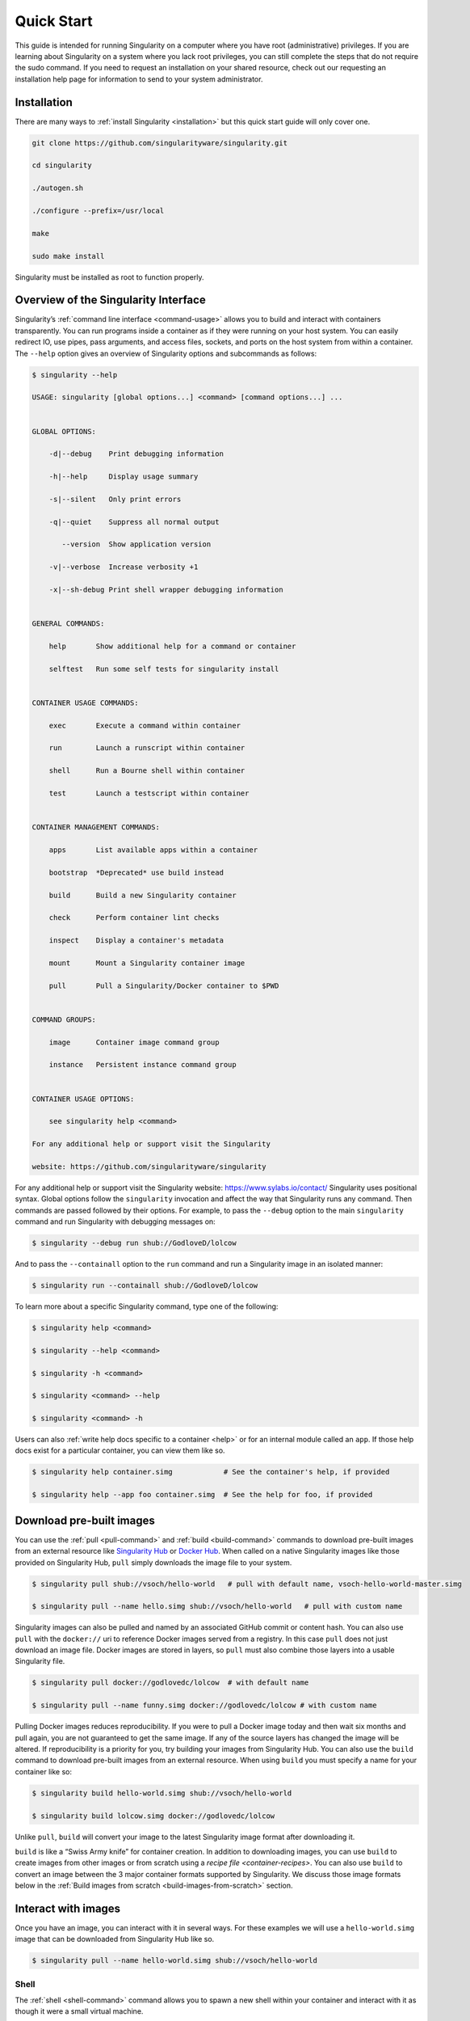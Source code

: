 .. _quick-start:

===========
Quick Start
===========

.. _sec:quickstart:

This guide is intended for running Singularity on a computer where you
have root (administrative) privileges. If you are learning about
Singularity on a system where you lack root privileges, you can still
complete the steps that do not require the sudo command. If you need to
request an installation on your shared resource, check out our
requesting an installation help page for information to send to your
system administrator.

.. _installation:

------------
Installation
------------

There are many ways to :ref:`install Singularity <installation>` but this quick start guide will only cover one.

.. code-block:: none

    git clone https://github.com/singularityware/singularity.git

    cd singularity

    ./autogen.sh

    ./configure --prefix=/usr/local

    make

    sudo make install

Singularity must be installed as root to function properly.

-------------------------------------
Overview of the Singularity Interface
-------------------------------------

Singularity’s :ref:`command line interface <command-usage>` allows you to build and interact with containers
transparently. You can run programs inside a container as if they were
running on your host system. You can easily redirect IO, use pipes,
pass arguments, and access files, sockets, and ports on the host
system from within a container.
The ``--help`` option gives an overview of Singularity options and subcommands as
follows:

.. code-block:: none

    $ singularity --help

    USAGE: singularity [global options...] <command> [command options...] ...


    GLOBAL OPTIONS:

        -d|--debug    Print debugging information

        -h|--help     Display usage summary

        -s|--silent   Only print errors

        -q|--quiet    Suppress all normal output

           --version  Show application version

        -v|--verbose  Increase verbosity +1

        -x|--sh-debug Print shell wrapper debugging information


    GENERAL COMMANDS:

        help       Show additional help for a command or container

        selftest   Run some self tests for singularity install


    CONTAINER USAGE COMMANDS:

        exec       Execute a command within container

        run        Launch a runscript within container

        shell      Run a Bourne shell within container

        test       Launch a testscript within container


    CONTAINER MANAGEMENT COMMANDS:

        apps       List available apps within a container

        bootstrap  *Deprecated* use build instead

        build      Build a new Singularity container

        check      Perform container lint checks

        inspect    Display a container's metadata

        mount      Mount a Singularity container image

        pull       Pull a Singularity/Docker container to $PWD


    COMMAND GROUPS:

        image      Container image command group

        instance   Persistent instance command group


    CONTAINER USAGE OPTIONS:

        see singularity help <command>

    For any additional help or support visit the Singularity

    website: https://github.com/singularityware/singularity

For any additional help or support visit the Singularity website:
https://www.sylabs.io/contact/
Singularity uses positional syntax. Global options follow the ``singularity``
invocation and affect the way that Singularity runs any command. Then
commands are passed followed by their options.
For example, to pass the ``--debug`` option to the main ``singularity`` command and run
Singularity with debugging messages on:

.. code-block:: none

    $ singularity --debug run shub://GodloveD/lolcow

And to pass the ``--containall`` option to the ``run`` command and run a Singularity image in an
isolated manner:

.. code-block:: none

    $ singularity run --containall shub://GodloveD/lolcow

To learn more about a specific Singularity command, type one of the
following:

.. code-block:: none

    $ singularity help <command>

    $ singularity --help <command>

    $ singularity -h <command>

    $ singularity <command> --help

    $ singularity <command> -h

Users can also :ref:`write help docs specific to a container <help>` or for an internal module called an ``app``. If those help
docs exist for a particular container, you can view them like so.

.. code-block:: none

    $ singularity help container.simg            # See the container's help, if provided

    $ singularity help --app foo container.simg  # See the help for foo, if provided

-------------------------
Download pre-built images
-------------------------

You can use the :ref:`pull <pull-command>` and :ref:`build <build-command>` commands to download pre-built images from an
external resource like `Singularity Hub <https://singularity-hub.org/>`_ or `Docker Hub <https://hub.docker.com/>`_. When called
on a native Singularity images like those provided on Singularity Hub, ``pull``
simply downloads the image file to your system.

.. code-block:: none

    $ singularity pull shub://vsoch/hello-world   # pull with default name, vsoch-hello-world-master.simg

    $ singularity pull --name hello.simg shub://vsoch/hello-world   # pull with custom name

Singularity images can also be pulled and named by an associated
GitHub commit or content hash.
You can also use ``pull`` with the ``docker://`` uri to reference Docker images served from a
registry. In this case ``pull`` does not just download an image file. Docker
images are stored in layers, so ``pull`` must also combine those layers into a
usable Singularity file.

.. code-block:: none

    $ singularity pull docker://godlovedc/lolcow  # with default name

    $ singularity pull --name funny.simg docker://godlovedc/lolcow # with custom name

Pulling Docker images reduces reproducibility. If you were to pull a
Docker image today and then wait six months and pull again, you are
not guaranteed to get the same image. If any of the source layers has
changed the image will be altered. If reproducibility is a priority
for you, try building your images from Singularity Hub.
You can also use the ``build`` command to download pre-built images from an
external resource. When using ``build`` you must specify a name for your
container like so:

.. code-block:: none

    $ singularity build hello-world.simg shub://vsoch/hello-world

    $ singularity build lolcow.simg docker://godlovedc/lolcow

Unlike ``pull``, ``build`` will convert your image to the latest Singularity image format
after downloading it.

``build`` is like a “Swiss Army knife” for container creation. In addition to
downloading images, you can use ``build`` to create images from other images or
from scratch using a `recipe file <container-recipes>`. You can also use ``build`` to convert an image between the
3 major container formats supported by Singularity. We discuss those
image formats below in the :ref:`Build images from scratch <build-images-from-scratch>` section.

--------------------
Interact with images
--------------------

Once you have an image, you can interact with it in several ways. For
these examples we will use a ``hello-world.simg`` image that can be downloaded from
Singularity Hub like so.

.. code-block:: none

    $ singularity pull --name hello-world.simg shub://vsoch/hello-world

Shell
=====

The :ref:`shell <shell-command>` command allows you to spawn a new shell within your container and
interact with it as though it were a small virtual machine.

.. code-block:: none

    $ singularity shell hello-world.simg

    Singularity: Invoking an interactive shell within container...


    # I am the same user inside as outside!

    Singularity hello-world.simg:~/Desktop> whoami

    vanessa


    Singularity hello-world.simg:~/Desktop> id

    uid=1000(vanessa) gid=1000(vanessa) groups=1000(vanessa),4(adm),24,27,30(tape),46,113,128,999(input)

``shell`` also works with the ``shub://`` and ``docker://`` URIs. This creates an ephemeral container that
disappears when the shell is exited.

.. code-block:: none

    $ singularity shell shub://vsoch/hello-world

Executing Commands
==================

The :ref:`exec <exec>` command allows you to execute a custom command within a container by
specifying the image file. For instance, to list the root (/) of our
hello-world.simg image, we could do the following:

.. code-block:: none

    $ singularity exec hello-world.simg ls /

    anaconda-post.log  etc   lib64       mnt   root  singularity  tmp

    bin        home  lost+found  opt   run   srv          usr

    dev        lib   media       proc  sbin  sys          var

``exec`` also works with the ``shub://`` and ``docker://`` URIs. This creates an ephemeral container that
executes a command and disappears.

.. code-block:: none

    $ singularity exec shub://singularityhub/ubuntu cat /etc/os-release

Running a container
===================

Singularity containers contain :ref:`runscripts <runscript>`. These are user defined scripts that
define the actions a container should perform when someone runs it. The
runscript can be triggered with the run command, or simply by calling
the container as though it were an executable.

.. code-block:: none

    $ singularity run hello-world.simg

    $ ./hello-world.simg

``run`` also works with ``shub://`` and ``docker://`` URIs. This creates an ephemeral container that runs
and then disappears.

.. code-block:: none

    $ singularity run shub://GodloveD/lolcow

Working with Files
==================

Files on the host are reachable from within the container.

.. code-block:: none

    $ echo "Hello World" > $HOME/hello-kitty.txt

    $ singularity exec vsoch-hello-world-master.simg cat $HOME/hello-kitty.txt

    Hello World

This example works because ``hello-kitty.txt`` exists in the user’s home directory. By
default singularity bind mounts ``/home/$USER``, ``/tmp``, and ``$PWD`` into your container at
runtime.
You can specify additional directories to bind mount into your
container with the :ref:`- -bind <bind-paths-and-mounts>` option. In this example, the ``data`` directory on the host
system is bind mounted to the ``/mnt`` directory inside the container.

.. code-block:: none

    $ echo "I am your father" >/data/vader.sez

    $ ~/sing-dev/bin/singularity exec --bind /data:/mnt hello-world.simg cat /mnt/vader.sez

    I am your father

.. _build-images-from-scratch:

-------------------------
Build images from scratch
-------------------------

.. _sec:buildimagesfromscratch:

As of Singularity v2.4 by default ``build`` produces immutable images in the
squashfs file format. This ensures reproducible and verifiable images.
However, during testing and debugging you may want an image format
that is writable. This way you can ``shell`` into the image and install software
and dependencies until you are satisfied that your container will
fulfill your needs. For these scenarios, Singularity supports two
other image formats: a ``sandbox`` format (which is really just a chroot
directory), and a ``writable`` format (the ext3 file system that was used in
Singularity versions less than 2.4).

For more details about the different build options and best practices,
read about the :ref:`singularity flow <singularity-flow>`.

Sandbox Directory
=================

To build into a ``sandbox`` (container in a directory) use the ``build --sandbox`` command and option:

.. code-block:: none

    $ sudo singularity build --sandbox ubuntu/ docker://ubuntu

This command creates a directory called ``ubuntu/`` with an entire Ubuntu
Operating System and some Singularity metadata in your current working
directory.
You can use commands like ``shell``, ``exec`` , and ``run`` with this directory just as you
would with a Singularity image. You can also write files to this
directory from within a Singularity session (provided you have the
permissions to do so). These files will be ephemeral and will
disappear when the container is finished executing. However if you use
the ``--writable`` option the changes will be saved into your directory so that you
can use them the next time you use your container.

Writable Image
==============

If you prefer to have a writable image file, you can ``build`` a container with
the ``--writable`` option.

.. code-block:: none

    $ sudo singularity build --writable ubuntu.img docker://ubuntu

This produces an image that is writable with an ext3 file system.
Unlike the sandbox, it is a single image file. Also by convention this
file name has an “.img” extension instead of “.simg” .
When you want to alter your image, you can use commands like ``shell``, ``exec``, ``run``,
with the ``--writable`` option. Because of permission issues it may be necessary to
execute the container as root to modify it.

.. code-block:: none

    $ sudo singularity shell --writable ubuntu.img

Converting images from one format to another
============================================

| The ``build`` command allows you to build a container from an existing
  container. This means that you can use it to convert a container from
  one format to another. For instance, if you have already created a
  sandbox (directory) and want to convert it to the default immutable
  image format (squashfs) you can do so:

.. code-block:: none

    $ singularity build new-squashfs sandbox

Doing so may break reproducibility if you have altered your sandbox
outside of the context of a recipe file, so you are advised to
exercise care.
You can use ``build`` to convert containers to and from ``writable``, ``sandbox``, and default
(squashfs) file formats via any of the six possible combinations.

Singularity Recipes
===================

For a reproducible, production-quality container, we recommend that
you build a container with the default (squashfs) file format using a
Singularity recipe file. This also makes it easy to add files,
environment variables, and install custom software, and still start
from your base of choice (e.g., Singularity Hub).
A recipe file has a header and a body. The header determines what kind
of base container to begin with, and the body is further divided into
sections (called scriptlets) that do things like install software,
setup the environment, and copy files into the container from the host
system.
Here is an example of a recipe file:

.. code-block:: none


    Bootstrap: shub

    From: singularityhub/ubuntu


    %runscript

        exec echo "The runscript is the containers default runtime command!"


    %files

       /home/vanessa/Desktop/hello-kitty.txt        # copied to root of container

       /home/vanessa/Desktop/party_dinosaur.gif     /opt/the-party-dino.gif #


    %environment

        VARIABLE=MEATBALLVALUE

        export VARIABLE


    %labels

       AUTHOR vsochat@stanford.edu


    %post

        apt-get update && apt-get -y install python3 git wget

        mkdir /data

        echo "The post section is where you can install, and configure your container."


To build a container from this definition file (assuming it is a file
named Singularity), you would call build like so:

.. code-block:: none

    $ sudo singularity build ubuntu.simg Singularity

In this example, the header tells singularity to use a base Ubuntu
image from Singularity Hub. The ``%runscript`` section defines actions for the
container to take when it is executed (in this case a simple message).
The ``%files`` section copies some files into the container from the host system
at build time. The ``%environment`` section defines some environment variables that
will be available to the container at runtime. The ``%labels`` section allows for
custom metadata to be added to the container. And finally the ``%post`` section
executes within the container at build time after the base OS has been
installed. The ``%post`` section is therefore the place to perform installations
of custom apps.
This is a very small example of the things that you can do with a :ref:`recipe file <container-recipes>` . In
addition to building a container from Singularity Hub, you can start
with base images from Docker Hub, use images directly from official
repositories such as Ubuntu, Debian, Centos, Arch, and BusyBox, use an
existing container on your host system as a base, or even take a
snapshot of the host system itself and use that as a base image.
If you want to build Singularity images without having singularity
installed in a build environment, you can build images using
`Singularity Hub <https://github.com/singularityhub/singularityhub.github.io/wiki>`__
instead. If you want a more detailed rundown and examples for
different build options, see our :ref:`singularity flow <singularity-flow>` page.
